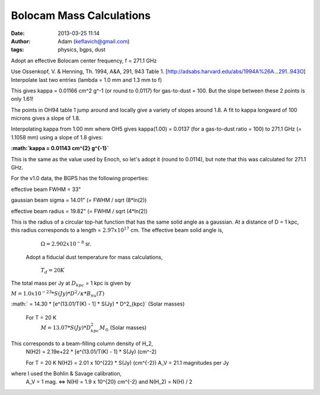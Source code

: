 Bolocam Mass Calculations
=========================
:date: 2013-03-25 11:14
:author: Adam (keflavich@gmail.com)
:tags: physics, bgps, dust

Adopt an effective Bolocam center frequency,  f = 271.1 GHz

Use Ossenkopf, V. & Henning, Th. 1994, A&A, 291, 943 Table 1. [http://adsabs.harvard.edu/abs/1994A%26A...291..943O]
Interpolate last two entries (lambda = 1.0 mm and 1.3 mm to f)

This gives kappa = 0.01166 cm^2 g^-1 (or round to 0.0117)
for gas-to-dust = 100.
But the slope between these 2 points is only 1.61!

The points in OH94 table 1 jump around and locally give a variety of
slopes around 1.8.  A fit to kappa longward of 100 microns
gives a slope of 1.8.

Interpolating kappa from 1.00 mm where OH5 gives kappa(1.00) = 0.0137
(for a gas-to-dust ratio = 100) to 271.1 GHz (= 1.1058 mm)
using a slope of 1.8 gives:

**:math:`\kappa = 0.01143 cm^{2} g^{-1}`**

This is the same as the value used by Enoch, so let's adopt it
(round to 0.0114), but note that this was calculated for 271.1 GHz.

For the v1.0 data, the BGPS has the following properties:

effective beam FWHM = 33"

gaussian beam sigma = 14.01"    (= FWHM / sqrt (8*ln(2))

effective beam radius = 19.82"    (= FWHM / sqrt (4*ln(2))

This is the radius of a circular top-hat function that has the
same solid angle as a gaussian.  At a distance of
D = 1 kpc, this radius corresponds to a length  = :math:`2.97 x 10^{17}` cm.
The effective beam solid angle is,

                :math:`\Omega = 2.902 x 10^{-8}` sr.

  Adopt a fiducial dust temperature for mass calculations,

                  :math:`T_d = 20K`

The total mass per Jy at :math:`D_{kpc}` = 1 kpc is given by

:math:`M = 1.0 x 10^{-23} * S(Jy) * D^2 / \kappa * B_nu(T)`

:math:`  =  14.30 * [e^(13.01/T(K) - 1] * S(Jy) * D^2_{kpc}`    (Solar masses)

 For T = 20 K
     :math:`M = 13.07 * S(Jy) * D^2_{kpc} M_{\odot}`      (Solar masses)

This corresponds to a beam-filling column density of H_2,
  N(H2) = 2.19e+22 * [e^(13.01/T(K) - 1] * S(Jy)             (cm^-2)

  For T = 20 K
  N(H2) = 2.01 x 10^{22} * S(Jy)    (cm^{-2})
  A_V = 21.1 magnitudes per Jy

where I used the Bohlin & Savage calibration,
  A_V = 1 mag. <=> N(H) = 1.9 x 10^{20} cm^{-2} and
  N(H_2) = N(H) / 2


